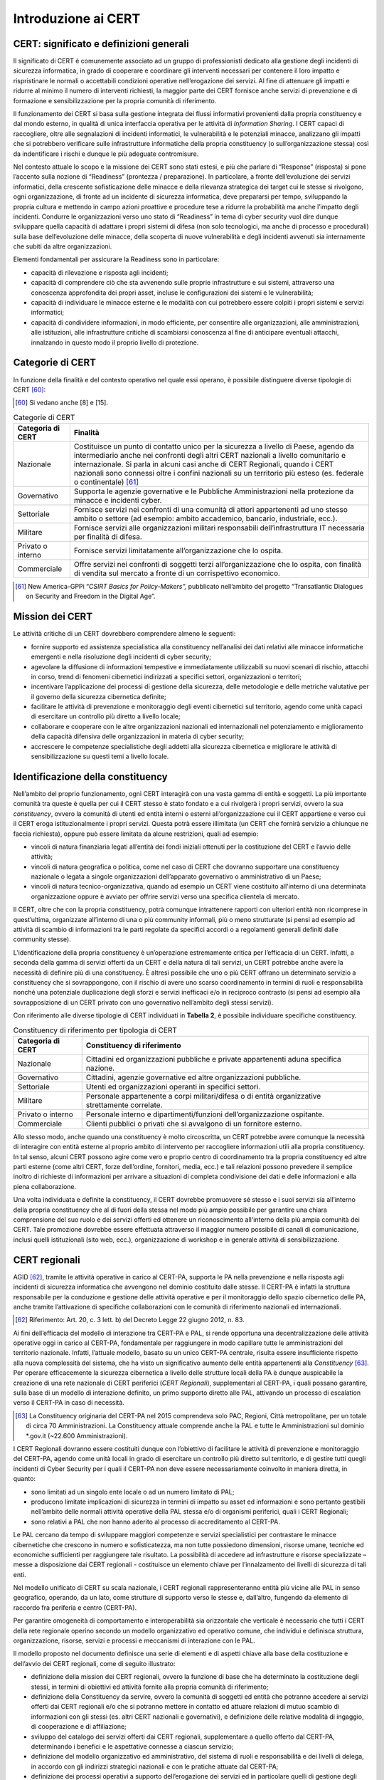 Introduzione ai CERT
====================

CERT: significato e definizioni generali
----------------------------------------

Il significato di CERT è comunemente associato ad un gruppo di professionisti
dedicato alla gestione degli incidenti di sicurezza informatica, in grado di
cooperare e coordinare gli interventi necessari per contenere il loro impatto e
rispristinare le normali o accettabili condizioni operative nell’erogazione dei
servizi. Al fine di attenuare gli impatti e ridurre al minimo il numero di
interventi richiesti, la maggior parte dei CERT fornisce anche servizi di
prevenzione e di formazione e sensibilizzazione per la propria comunità di
riferimento.

Il funzionamento dei CERT si basa sulla gestione integrata dei flussi
informativi provenienti dalla propria constituency e dal mondo esterno, in
qualità di unica interfaccia operativa per le attività di *Information Sharing*.
I CERT capaci di raccogliere, oltre alle segnalazioni di incidenti informatici,
le vulnerabilità e le potenziali minacce, analizzano gli impatti che si
potrebbero verificare sulle infrastrutture informatiche della propria
constituency (o sull’organizzazione stessa) così da indentificare i rischi e
dunque le più adeguate contromisure.

Nel contesto attuale lo scopo e la missione dei CERT sono stati estesi, e più
che parlare di “Response” (risposta) si pone l’accento sulla nozione di
“Readiness” (prontezza / preparazione). In particolare, a fronte dell’evoluzione
dei servizi informatici, della crescente sofisticazione delle minacce e della
rilevanza strategica dei target cui le stesse si rivolgono, ogni organizzazione,
di fronte ad un incidente di sicurezza informatica, deve prepararsi per tempo,
sviluppando la propria cultura e mettendo in campo azioni proattive e procedure
tese a ridurre la probabilità ma anche l’impatto degli incidenti. Condurre le
organizzazioni verso uno stato di “Readiness” in tema di cyber security vuol
dire dunque sviluppare quella capacità di adattare i propri sistemi di difesa
(non solo tecnologici, ma anche di processo e procedurali) sulla base
dell’evoluzione delle minacce, della scoperta di nuove vulnerabilità e degli
incidenti avvenuti sia internamente che subiti da altre organizzazioni.

Elementi fondamentali per assicurare la Readiness sono in particolare:

- capacità di rilevazione e risposta agli incidenti;

- capacità di comprendere ciò che sta avvenendo sulle proprie
  infrastrutture e sui sistemi, attraverso una conoscenza approfondita
  dei propri asset, incluse le configurazioni dei sistemi e le
  vulnerabilità;

- capacità di individuare le minacce esterne e le modalità con cui
  potrebbero essere colpiti i propri sistemi e servizi informatici;

- capacità di condividere informazioni, in modo efficiente, per
  consentire alle organizzazioni, alle amministrazioni, alle
  istituzioni, alle infrastrutture critiche di scambiarsi conoscenza al
  fine di anticipare eventuali attacchi, innalzando in questo modo il
  proprio livello di protezione.

Categorie di CERT
-----------------

In funzione della finalità e del contesto operativo nel quale essi operano, è
possibile distinguere diverse tipologie di CERT [60]_:

.. [60] Si vedano anche [8] e [15].

.. table:: Categorie di CERT
   :name: categorie-di-cert

   +-------------------+----------------------------------------------------+
   | Categoria di CERT | Finalità                                           |
   +===================+====================================================+
   | Nazionale         | Costituisce un punto di contatto unico per la      |
   |                   | sicurezza a livello di Paese, agendo da            |
   |                   | intermediario anche nei confronti degli altri CERT |
   |                   | nazionali a livello comunitario e internazionale.  |
   |                   | Si parla in alcuni casi anche di CERT Regionali,   |
   |                   | quando i CERT nazionali sono connessi oltre i      |
   |                   | confini nazionali su un territorio più esteso (es. |
   |                   | federale o continentale) [61]_                     |
   +-------------------+----------------------------------------------------+
   | Governativo       | Supporta le agenzie governative e le Pubbliche     |
   |                   | Amministrazioni nella protezione da minacce e      |
   |                   | incidenti cyber.                                   |
   +-------------------+----------------------------------------------------+
   | Settoriale        | Fornisce servizi nei confronti di una comunità di  |
   |                   | attori appartenenti ad uno stesso ambito o settore |
   |                   | (ad esempio: ambito accademico, bancario,          |
   |                   | industriale, ecc.).                                |
   +-------------------+----------------------------------------------------+
   | Militare          | Fornisce servizi alle organizzazioni militari      |
   |                   | responsabili dell’infrastruttura IT necessaria per |
   |                   | finalità di difesa.                                |
   +-------------------+----------------------------------------------------+
   | Privato o interno | Fornisce servizi limitatamente all’organizzazione  |
   |                   | che lo ospita.                                     |
   +-------------------+----------------------------------------------------+
   | Commerciale       | Offre servizi nei confronti di soggetti terzi      |
   |                   | all’organizzazione che lo ospita, con finalità di  |
   |                   | vendita sul mercato a fronte di un corrispettivo   |
   |                   | economico.                                         |
   +-------------------+----------------------------------------------------+

.. [61] New America-GPPi “*CSIRT Basics for Policy-Makers”,* pubblicato
   nell’ambito del progetto “Transatlantic Dialogues on Security and
   Freedom in the Digital Age”.

Mission dei CERT
----------------

Le attività critiche di un CERT dovrebbero comprendere almeno le seguenti:

- fornire supporto ed assistenza specialistica alla constituency
  nell’analisi dei dati relativi alle minacce informatiche emergenti e
  nella risoluzione degli incidenti di cyber security;

- agevolare la diffusione di informazioni tempestive e immediatamente
  utilizzabili su nuovi scenari di rischio, attacchi in corso, trend di
  fenomeni cibernetici indirizzati a specifici settori, organizzazioni
  o territori;

- incentivare l’applicazione dei processi di gestione della sicurezza,
  delle metodologie e delle metriche valutative per il governo della
  sicurezza cibernetica definite;

- facilitare le attività di prevenzione e monitoraggio degli eventi
  cibernetici sul territorio, agendo come unità capaci di esercitare un
  controllo più diretto a livello locale;

- collaborare e cooperare con le altre organizzazioni nazionali ed
  internazionali nel potenziamento e miglioramento della capacità
  difensiva delle organizzazioni in materia di cyber security;

- accrescere le competenze specialistiche degli addetti alla sicurezza
  cibernetica e migliorare le attività di sensibilizzazione su questi
  temi a livello locale.

Identificazione della constituency
----------------------------------

Nell’ambito del proprio funzionamento, ogni CERT interagirà con una vasta gamma
di entità e soggetti. La più importante comunità tra queste è quella per cui il
CERT stesso è stato fondato e a cui rivolgerà i propri servizi, ovvero la sua
*constituency*, ovvero la comunità di utenti ed entità interni o esterni
all’organizzazione cui il CERT appartiene e verso cui il CERT eroga
istituzionalmente i propri servizi. Questa potrà essere illimitata (un CERT che
fornirà servizio a chiunque ne faccia richiesta), oppure può essere limitata da
alcune restrizioni, quali ad esempio:

- vincoli di natura finanziaria legati all’entità dei fondi iniziali
  ottenuti per la costituzione del CERT e l’avvio delle attività;

- vincoli di natura geografica o politica, come nel caso di CERT che
  dovranno supportare una constituency nazionale o legata a singole
  organizzazioni dell’apparato governativo o amministrativo di un
  Paese;

- vincoli di natura tecnico-organizzativa, quando ad esempio un CERT
  viene costituito all'interno di una determinata organizzazione oppure
  è avviato per offrire servizi verso una specifica clientela di
  mercato.

Il CERT, oltre che con la propria constituency, potrà comunque intrattenere
rapporti con ulteriori entità non ricomprese in quest’ultima, organizzate
all’interno di una o più community informali, più o meno strutturate (si pensi
ad esempio ad attività di scambio di informazioni tra le parti regolate da
specifici accordi o a regolamenti generali definiti dalle community stesse).

L’identificazione della propria constituency è un’operazione estremamente
critica per l’efficacia di un CERT. Infatti, a seconda della gamma di servizi
offerti da un CERT e della natura di tali servizi, un CERT potrebbe anche avere
la necessità di definire più di una constituency. È altresì possibile che uno o
più CERT offrano un determinato servizio a constituency che si sovrappongono,
con il rischio di avere uno scarso coordinamento in termini di ruoli e
responsabilità nonché una potenziale duplicazione degli sforzi e servizi
inefficaci e/o in reciproco contrasto (si pensi ad esempio alla sovrapposizione
di un CERT privato con uno governativo nell’ambito degli stessi servizi).

Con riferimento alle diverse tipologie di CERT individuati in **Tabella 2**, è
possibile individuare specifiche constituency.

.. table:: Constituency di riferimento per tipologia di CERT
   :name: constituency-tipologia-cert

   +-------------------+-------------------------------------------------------+
   | Categoria di CERT | Constituency di riferimento                           |
   +===================+=======================================================+
   | Nazionale         | Cittadini ed organizzazioni pubbliche e private       |
   |                   | appartenenti aduna specifica nazione.                 |
   +-------------------+-------------------------------------------------------+
   | Governativo       | Cittadini, agenzie governative ed altre               |
   |                   | organizzazioni pubbliche.                             |
   +-------------------+-------------------------------------------------------+
   | Settoriale        | Utenti ed organizzazioni operanti in specifici        |
   |                   | settori.                                              |
   +-------------------+-------------------------------------------------------+
   | Militare          | Personale appartenente a corpi militari/difesa o di   |
   |                   | entità organizzative strettamente correlate.          |
   +-------------------+-------------------------------------------------------+
   | Privato o interno | Personale interno e dipartimenti/funzioni             |
   |                   | dell’organizzazione ospitante.                        |
   +-------------------+-------------------------------------------------------+
   | Commerciale       | Clienti pubblici o privati che si avvalgono di un     |
   |                   | fornitore esterno.                                    |
   +-------------------+-------------------------------------------------------+

Allo stesso modo, anche quando una constituency è molto circoscritta, un CERT
potrebbe avere comunque la necessità di interagire con entità esterne al proprio
ambito di intervento per raccogliere informazioni utili alla propria
constituency. In tal senso, alcuni CERT possono agire come vero e proprio centro
di coordinamento tra la propria constituency ed altre parti esterne (come altri
CERT, forze dell’ordine, fornitori, media, ecc.) e tali relazioni possono
prevedere il semplice inoltro di richieste di informazioni per arrivare a
situazioni di completa condivisione dei dati e delle informazioni e alla piena
collaborazione.

Una volta individuata e definite la constituency, il CERT dovrebbe promuovere sé
stesso e i suoi servizi sia all’interno della propria constituency che al di
fuori della stessa nel modo più ampio possibile per garantire una chiara
comprensione del suo ruolo e dei servizi offerti ed ottenere un riconoscimento
all'interno della più ampia comunità dei CERT. Tale promozione dovrebbe essere
effettuata attraverso il maggior numero possibile di canali di comunicazione,
inclusi quelli istituzionali (sito web, ecc.), organizzazione di workshop e in
generale attività di sensibilizzazione.

CERT regionali
--------------

AGID [62]_, tramite le attività operative in carico al CERT-PA, supporta le PA
nella prevenzione e nella risposta agli incidenti di sicurezza informatica che
avvengono nel dominio costituito dalle stesse. Il CERT-PA è infatti la struttura
responsabile per la conduzione e gestione delle attività operative e per il
monitoraggio dello spazio cibernetico delle PA, anche tramite l’attivazione di
specifiche collaborazioni con le comunità di riferimento nazionali ed
internazionali.

.. [62] Riferimento: Art. 20, c. 3 lett. b) del Decreto Legge 22 giugno
   2012, n. 83.

Ai fini dell’efficacia del modello di interazione tra CERT-PA e PAL, si rende
opportuna una decentralizzazione delle attività operative oggi in carico al
CERT-PA, fondamentale per raggiungere in modo capillare tutte le amministrazioni
del territorio nazionale. Infatti, l’attuale modello, basato su un unico CERT-PA
centrale, risulta essere insufficiente rispetto alla nuova complessità del
sistema, che ha visto un significativo aumento delle entità appartenenti alla
*Constituency* [63]_. Per operare efficacemente la sicurezza cibernetica a
livello delle strutture locali della PA è dunque auspicabile la creazione di una
rete nazionale di CERT periferici (*CERT Regionali*), supplementari al CERT-PA,
i quali possano garantire, sulla base di un modello di interazione definito, un
primo supporto diretto alle PAL, attivando un processo di escalation verso il
CERT-PA in caso di necessità.

.. [63] La Constituency originaria del CERT-PA nel 2015 comprendeva solo
   PAC, Regioni, Città metropolitane, per un totale di circa 70
   Amministrazioni. La Constituency attuale comprende anche la PAL e
   tutte le Amministrazioni sul dominio \*.gov.it (~22.600
   Amministrazioni).

I CERT Regionali dovranno essere costituiti dunque con l’obiettivo di facilitare
le attività di prevenzione e monitoraggio del CERT-PA, agendo come unità locali
in grado di esercitare un controllo più diretto sul territorio, e di gestire
tutti quegli incidenti di Cyber Security per i quali il CERT-PA non deve essere
necessariamente coinvolto in maniera diretta, in quanto:

- sono limitati ad un singolo ente locale o ad un numero limitato di
  PAL;

- producono limitate implicazioni di sicurezza in termini di impatto su
  asset ed informazioni e sono pertanto gestibili nell’ambito delle
  normali attività operative della PAL stessa e/o di organismi
  periferici, quali i CERT Regionali;

- sono relativi a PAL che non hanno aderito al processo di
  accreditamento al CERT-PA.

Le PAL cercano da tempo di sviluppare maggiori competenze e servizi
specialistici per contrastare le minacce cibernetiche che crescono in numero e
sofisticatezza, ma non tutte possiedono dimensioni, risorse umane, tecniche ed
economiche sufficienti per raggiungere tale risultato. La possibilità di
accedere ad infrastrutture e risorse specializzate – messe a disposizione dai
CERT regionali - costituisce un elemento chiave per l’innalzamento dei livelli
di sicurezza di tali enti.

Nel modello unificato di CERT su scala nazionale, i CERT regionali
rappresenteranno entità più vicine alle PAL in senso geografico, operando, da un
lato, come strutture di supporto verso le stesse e, dall’altro, fungendo da
elemento di raccordo fra periferia e centro (CERT-PA).

Per garantire omogeneità di comportamento e interoperabilità sia orizzontale che
verticale è necessario che tutti i CERT della rete regionale operino secondo un
modello organizzativo ed operativo comune, che individui e definisca struttura,
organizzazione, risorse, servizi e processi e meccanismi di interazione con le
PAL.

Il modello proposto nel documento definisce una serie di elementi e di aspetti
chiave alla base della costituzione e dell’avvio dei CERT regionali, come di
seguito illustrato:

- definizione della mission dei CERT regionali, ovvero la funzione di
  base che ha determinato la costituzione degli stessi, in termini di
  obiettivi ed attività fornite alla propria comunità di riferimento;

- definizione della Constituency da servire, ovvero la comunità di
  soggetti ed entità che potranno accedere ai servizi offerti dai CERT
  regionali e/o che si potranno mettere in contatto ed attuare
  relazioni di mutuo scambio di informazioni con gli stessi (es. altri
  CERT nazionali e governativi), e definizione delle relative modalità
  di ingaggio, di cooperazione e di affiliazione;

- sviluppo del catalogo dei servizi offerti dai CERT regionali,
  supplementare a quello offerto dal CERT-PA, determinando i benefici e
  le aspettative connesse a ciascun servizio;

- definizione del modello organizzativo ed amministrativo, del sistema
  di ruoli e responsabilità e dei livelli di delega, in accordo con gli
  indirizzi strategici nazionali e con le pratiche attuate dal CERT-PA;

- definizione dei processi operativi a supporto dell’erogazione dei
  servizi ed in particolare quelli di gestione degli incidenti, di
  escalation verso il CERT-PA e di comunicazione verso altri enti
  locali e/o centrali;

- formalizzazione delle responsabilità definite nell’ambito dei
  processi operativi;

- sviluppo delle capacità, in termini di Risorse, Tecnologie ed
  Infrastrutture, da implementare e/o migliorare per il funzionamento
  dei CERT regionali;

- definizione dei requisiti di sicurezza fisica e logica per la
  protezione degli spazi di lavoro, degli asset informatici e delle
  informazioni impiegati dai CERT regionali;

- definizione dei meccanismi di interazione e cooperazione, inclusa
  l’identificazione del modello di affiliazione e/o accreditamento più
  appropriato in funzione dei servizi offerti;

- definizione di una roadmap al fine di prioritizzare il rilascio dei
  servizi e delle capacità connesse sulla base del loro rapporto
  costi/benefici, valutando, al contempo, la possibilità di ricevere
  finanziamenti di tipo governativo sia livello nazionale che
  sovranazionale (i.e. europeo).

Mission dei CERT regionali
~~~~~~~~~~~~~~~~~~~~~~~~~~

Come precedentemente illustrato, i CERT regionali si pongono come strutture
istituite e operanti sul territorio con il ruolo di coordinare, supportare e
monitorare le attività di prevenzione, risposta e ripristino degli incidenti
critici di tipo cyber nell’ambito del dominio costituito dalle PAL.

Tenuto conto degli ambiti di responsabilità e di relativa specializzazione del
CERT-PA e degli altri organismi centrali istituiti nell’ambito della strategia
nazionale per la sicurezza cibernetica [64]_, le attività critiche dei CERT
regionali dovrebbero comprendere:

.. [64] Si veda Par. 4.1.

- fornire supporto ed assistenza specialistica alle PAL nell’analisi
  dei dati relativi alle minacce informatiche emergenti e nella
  risoluzione degli incidenti di cyber security;

- agevolare la diffusione di informazioni tempestive e immediatamente
  utilizzabili su nuovi scenari di rischio, attacchi in corso, trend di
  fenomeni cyber indirizzati a specifici settori e possibili impatti
  per le PAL e la loro utenza;

- incentivare a livello locale l’applicazione dei processi di gestione
  della sicurezza, delle metodologie e delle metriche valutative per il
  governo della sicurezza cibernetica definite a livello nazionale;

- facilitare le attività di prevenzione e monitoraggio del CERT-PA sul
  territorio, agendo come unità capaci di esercitare un controllo più
  diretto a livello locale, mediante azioni di aggregazione delle PAL;

- collaborare e cooperare con le altre organizzazioni nazionali ed
  internazionali nel potenziamento e miglioramento della capacità
  difensiva delle PAL in materia di cyber security;

- accrescere le competenze specialistiche degli addetti alla sicurezza
  cibernetica e migliorare le attività di sensibilizzazione su questi
  temi.

Constituency dei CERT Regionali
~~~~~~~~~~~~~~~~~~~~~~~~~~~~~~~

La Constituency dei CERT regionali è rappresentata dalla comunità delle PAL
[65]_ che possono accedere e beneficiare dei servizi da questi erogati. Una
lista, non esaustiva, delle categorie di PAL che possono essere serviti in linea
di principio dai CERT regionali è fornita a seguire:

- Province
- Comuni
- Comunità montane e isolane
- Forme associative tra enti locali, ovvero enti territoriali che
  sperimentano la gestione associata dei servizi e delle funzioni, tra
  cui: le Unioni di Comuni, Centri Servizi Territoriali, consorzi
  intercomunali, ecc.
- Enti economici locali, quali aziende municipalizzate, le società
  in-house e le società miste.
- Aziende sanitarie e ospedaliere locali, inclusi gli istituti di
  ricovero e cura pubblici a carattere scientifico, ed altri enti di
  supporto al Sistema Sanitario Nazionale
- Camere di commercio
- Università ed Istituti di istruzione universitaria
- Altri enti locali, quali Agenzie regionali, Consorzi di bonifica,
  Fondazioni, Istituti regionali, Musei, ecc.

.. [65] Un elenco aggiornato delle PAL è pubblicato in:
   http://www.indicepa.gov.it/public-services/docs-read-service.php?dstype=FS&filename=Categorie\_
   Amministrazioni.pdf

Dalle province al più piccolo degli enti locali, le PAL rappresentano i
principali terminali dei servizi pubblici a cittadini ed imprese, nell’ambito di
territori che presentano numerose specificità e differenze. Tali servizi coprono
una pluralità di fabbisogni per la cittadinanza quali, a titolo puramente
esemplificativo e non esaustivo:

- Servizi informativi (Ufficio Relazioni con il Pubblico, siti internet, ecc.)
- Servizi socio-assistenziali e sanitari
- Rilascio di certificati e documenti
- Servizi alle persone ed alle imprese per l’impiego
- Rilascio di autorizzazioni per l’avvio di attività commerciali e produttive
  sul territorio
- Accertamento e riscossione di tributi locali
- Servizi per l'infanzia e per l’istruzione
- Pubblica Sicurezza sul territorio

Tali servizi a carico delle Pubbliche Amministrazioni determinano la raccolta e
il trattamento di un enorme volume di dati di tipo riservato (personali,
sensibili, ecc.) e di altre informazioni di tipo cogente, rendendole di fatto un
bersaglio estremamente appetibile nello spazio cibernetico, con potenziali
rischi legati alla sottrazione, alterazione e distruzione di informazioni, al
blocco ed all’alterazione di servizi, ecc. Tale situazione è ulteriormente
accentuata considerando che gran parte dei servizi precedentemente elencati sono
oggi offerti sul territorio tramite il web o l’utilizzo di dispositivi mobili.

Sono invece da ritenersi escluse dalla Constituency dei CERT regionali tutte le
PAC e le relative articolazioni che continuano ad aderire al servizio di
accreditamento offerto dal CERT-PA. Nel caso delle Regioni sono i CERT
regionali, laddove costituiti, ad accreditarsi verso il CERT-PA, e l’ente
“Regione” a beneficiare in maniera diretta dei servizi offerti da quest’ultimi.

Va comunque sottolineato che tutte le PA, centrali e locali, in assenza della
costituzione di un CERT regionale competente per il territorio, sono da
ritenersi parte della Constituency complessiva del CERT-PA.

Le PAL potranno accedere ai servizi offerti dai CERT regionali a valle di un
processo di accreditamento, tramite il quale:

- le PAL aderenti possono richiedere il coinvolgimento del CERT
  regionali per la gestione degli incidenti di sicurezza informatica sulla base
  di modalità attuative regolamentate da protocolli di comunicazione e da
  procedure operative di risoluzione ed escalation;

- i CERT regionali possono raccogliere in modo ufficiale tutte le
  informazioni tecniche ed organizzative per la gestione dell’incidente.

Potranno essere previsti più livelli di accreditamento rispetto ai quali
profilare la Constituency, che si differenziano dal punto di vista della
comunicazione e dell’interazione attesa tra il CERT regionale e la PAL e del
livello di partecipazione attiva attesa di ciascun membro verso la comunità. In
linea generale è possibile considerare almeno due livelli di accreditamento:

- Livello Base, caratterizzato da un’interazione puramente informativa,
  che richiede la registrazione della PAL sul portale del CERT regionale,
  attraverso il quale le sarà consentito di accedere ad un’area riservata ed
  ottenere informazioni (es. bollettini informativi, statistiche di settore,
  ecc.);

- Livello Avanzato, nell’ambito del quale potranno essere identificati
  enti che, per maturità dei presidi di sicurezza e di competenze specialistiche
  sviluppate al proprio interno, potrebbero essere in grado di fornire, ove
  ritenuto necessario, un contributo attivo all’erogazione dei servizi del CERT
  e/o al miglioramento dei servizi stessi.
